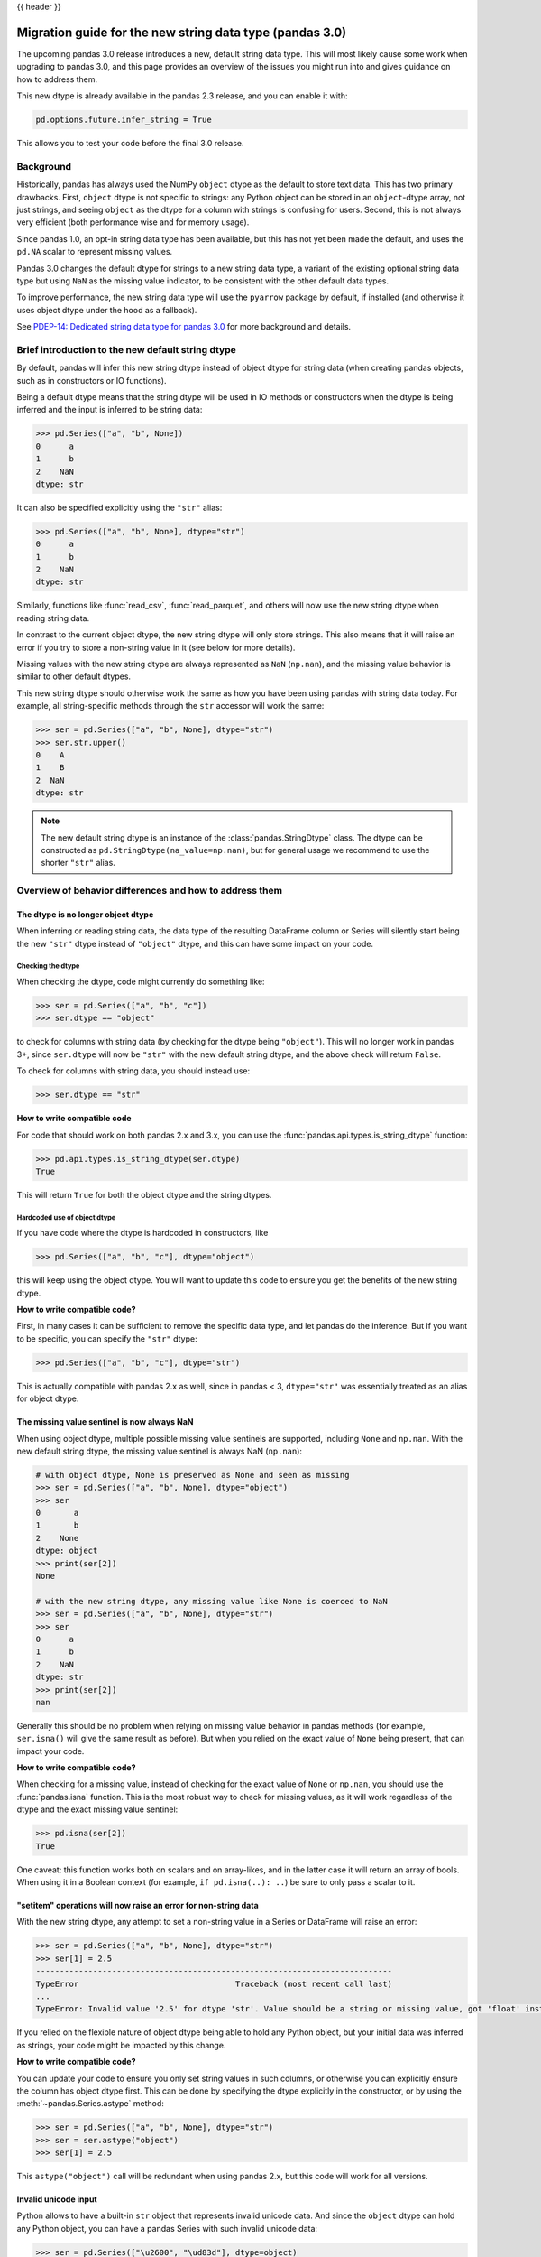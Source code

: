 {{ header }}

.. _string_migration_guide:

=========================================================
Migration guide for the new string data type (pandas 3.0)
=========================================================

The upcoming pandas 3.0 release introduces a new, default string data type. This
will most likely cause some work when upgrading to pandas 3.0, and this page
provides an overview of the issues you might run into and gives guidance on how
to address them.

This new dtype is already available in the pandas 2.3 release, and you can
enable it with:

.. code-block:: python

    pd.options.future.infer_string = True

This allows you to test your code before the final 3.0 release.

Background
----------

Historically, pandas has always used the NumPy ``object`` dtype as the default
to store text data. This has two primary drawbacks. First, ``object`` dtype is
not specific to strings: any Python object can be stored in an ``object``-dtype
array, not just strings, and seeing ``object`` as the dtype for a column with
strings is confusing for users. Second, this is not always very efficient (both
performance wise and for memory usage).

Since pandas 1.0, an opt-in string data type has been available, but this has
not yet been made the default, and uses the ``pd.NA`` scalar to represent
missing values.

Pandas 3.0 changes the default dtype for strings to a new string data type,
a variant of the existing optional string data type but using ``NaN`` as the
missing value indicator, to be consistent with the other default data types.

To improve performance, the new string data type will use the ``pyarrow``
package by default, if installed (and otherwise it uses object dtype under the
hood as a fallback).

See `PDEP-14: Dedicated string data type for pandas 3.0 <https://pandas.pydata.org/pdeps/0014-string-dtype.html>`__
for more background and details.

.. - brief primer on the new dtype

.. - Main characteristics:
..    - inferred by default (Default inference of a string dtype)
..    - only strings (setitem with non string fails)
..    - missing values sentinel is always NaN and uses NaN semantics

.. - Breaking changes:
..    - dtype is no longer object dtype
..    - None gets coerced to NaN
..    - setitem raises an error for non-string data

Brief introduction to the new default string dtype
--------------------------------------------------

By default, pandas will infer this new string dtype instead of object dtype for
string data (when creating pandas objects, such as in constructors or IO
functions).

Being a default dtype means that the string dtype will be used in IO methods or
constructors when the dtype is being inferred and the input is inferred to be
string data:

.. code-block:: python

   >>> pd.Series(["a", "b", None])
   0      a
   1      b
   2    NaN
   dtype: str

It can also be specified explicitly using the ``"str"`` alias:

.. code-block:: python

   >>> pd.Series(["a", "b", None], dtype="str")
   0      a
   1      b
   2    NaN
   dtype: str

Similarly, functions like :func:`read_csv`, :func:`read_parquet`, and others
will now use the new string dtype when reading string data.

In contrast to the current object dtype, the new string dtype will only store
strings. This also means that it will raise an error if you try to store a
non-string value in it (see below for more details).

Missing values with the new string dtype are always represented as ``NaN`` (``np.nan``),
and the missing value behavior is similar to other default dtypes.

This new string dtype should otherwise work the same as how you have been
using pandas with string data today. For example, all string-specific methods
through the ``str`` accessor will work the same:

.. code-block:: python

   >>> ser = pd.Series(["a", "b", None], dtype="str")
   >>> ser.str.upper()
   0    A
   1    B
   2  NaN
   dtype: str

.. note::

   The new default string dtype is an instance of the :class:`pandas.StringDtype`
   class. The dtype can be constructed as ``pd.StringDtype(na_value=np.nan)``,
   but for general usage we recommend to use the shorter ``"str"`` alias.

Overview of behavior differences and how to address them
---------------------------------------------------------

The dtype is no longer object dtype
~~~~~~~~~~~~~~~~~~~~~~~~~~~~~~~~~~~

When inferring or reading string data, the data type of the resulting DataFrame
column or Series will silently start being the new ``"str"`` dtype instead of
``"object"`` dtype, and this can have some impact on your code.

Checking the dtype
^^^^^^^^^^^^^^^^^^

When checking the dtype, code might currently do something like:

.. code-block:: python

   >>> ser = pd.Series(["a", "b", "c"])
   >>> ser.dtype == "object"

to check for columns with string data (by checking for the dtype being
``"object"``). This will no longer work in pandas 3+, since ``ser.dtype`` will
now be ``"str"`` with the new default string dtype, and the above check will
return ``False``.

To check for columns with string data, you should instead use:

.. code-block:: python

   >>> ser.dtype == "str"

**How to write compatible code**

For code that should work on both pandas 2.x and 3.x, you can use the
:func:`pandas.api.types.is_string_dtype` function:

.. code-block:: python

   >>> pd.api.types.is_string_dtype(ser.dtype)
   True

This will return ``True`` for both the object dtype and the string dtypes.

Hardcoded use of object dtype
^^^^^^^^^^^^^^^^^^^^^^^^^^^^^

If you have code where the dtype is hardcoded in constructors, like

.. code-block:: python

   >>> pd.Series(["a", "b", "c"], dtype="object")

this will keep using the object dtype. You will want to update this code to
ensure you get the benefits of the new string dtype.

**How to write compatible code?**

First, in many cases it can be sufficient to remove the specific data type, and
let pandas do the inference. But if you want to be specific, you can specify the
``"str"`` dtype:

.. code-block:: python

   >>> pd.Series(["a", "b", "c"], dtype="str")

This is actually compatible with pandas 2.x as well, since in pandas < 3,
``dtype="str"`` was essentially treated as an alias for object dtype.

The missing value sentinel is now always NaN
~~~~~~~~~~~~~~~~~~~~~~~~~~~~~~~~~~~~~~~~~~~~

When using object dtype, multiple possible missing value sentinels are
supported, including ``None`` and ``np.nan``. With the new default string dtype,
the missing value sentinel is always NaN (``np.nan``):

.. code-block:: python

   # with object dtype, None is preserved as None and seen as missing
   >>> ser = pd.Series(["a", "b", None], dtype="object")
   >>> ser
   0       a
   1       b
   2    None
   dtype: object
   >>> print(ser[2])
   None

   # with the new string dtype, any missing value like None is coerced to NaN
   >>> ser = pd.Series(["a", "b", None], dtype="str")
   >>> ser
   0      a
   1      b
   2    NaN
   dtype: str
   >>> print(ser[2])
   nan

Generally this should be no problem when relying on missing value behavior in
pandas methods (for example, ``ser.isna()`` will give the same result as before).
But when you relied on the exact value of ``None`` being present, that can
impact your code.

**How to write compatible code?**

When checking for a missing value, instead of checking for the exact value of
``None`` or ``np.nan``, you should use the :func:`pandas.isna` function. This is
the most robust way to check for missing values, as it will work regardless of
the dtype and the exact missing value sentinel:

.. code-block:: python

   >>> pd.isna(ser[2])
   True

One caveat: this function works both on scalars and on array-likes, and in the
latter case it will return an array of bools. When using it in a Boolean context
(for example, ``if pd.isna(..): ..``) be sure to only pass a scalar to it.

"setitem" operations will now raise an error for non-string data
~~~~~~~~~~~~~~~~~~~~~~~~~~~~~~~~~~~~~~~~~~~~~~~~~~~~~~~~~~~~~~~~

With the new string dtype, any attempt to set a non-string value in a Series or
DataFrame will raise an error:

.. code-block:: python

   >>> ser = pd.Series(["a", "b", None], dtype="str")
   >>> ser[1] = 2.5
   ---------------------------------------------------------------------------
   TypeError                                 Traceback (most recent call last)
   ...
   TypeError: Invalid value '2.5' for dtype 'str'. Value should be a string or missing value, got 'float' instead.

If you relied on the flexible nature of object dtype being able to hold any
Python object, but your initial data was inferred as strings, your code might be
impacted by this change.

**How to write compatible code?**

You can update your code to ensure you only set string values in such columns,
or otherwise you can explicitly ensure the column has object dtype first. This
can be done by specifying the dtype explicitly in the constructor, or by using
the :meth:`~pandas.Series.astype` method:

.. code-block:: python

   >>> ser = pd.Series(["a", "b", None], dtype="str")
   >>> ser = ser.astype("object")
   >>> ser[1] = 2.5

This ``astype("object")`` call will be redundant when using pandas 2.x, but
this code will work for all versions.

Invalid unicode input
~~~~~~~~~~~~~~~~~~~~~

Python allows to have a built-in ``str`` object that represents invalid unicode
data. And since the ``object`` dtype can hold any Python object, you can have a
pandas Series with such invalid unicode data:

.. code-block:: python

   >>> ser = pd.Series(["\u2600", "\ud83d"], dtype=object)
   >>> ser
   0    ☀
   1    \ud83d
   dtype: object

However, when using the string dtype using ``pyarrow`` under the hood, this can
only store valid unicode data, and otherwise it will raise an error:

.. code-block:: python

   >>> ser = pd.Series(["\u2600", "\ud83d"])
   ---------------------------------------------------------------------------
   UnicodeEncodeError                        Traceback (most recent call last)
   ...
   UnicodeEncodeError: 'utf-8' codec can't encode character '\ud83d' in position 0: surrogates not allowed

If you want to keep the previous behaviour, you can explicitly specify
``dtype=object`` to keep working with object dtype.

When you have byte data that you want to convert to strings using ``decode()``,
the :meth:`~pandas.Series.str.decode` method now has a ``dtype`` parameter to be
able to specify object dtype instead of the default of string dtype for this use
case.

Notable bug fixes
~~~~~~~~~~~~~~~~~

``astype(str)`` preserving missing values
^^^^^^^^^^^^^^^^^^^^^^^^^^^^^^^^^^^^^^^^^

This is a long standing "bug" or misfeature, as discussed in https://github.com/pandas-dev/pandas/issues/25353.

With pandas < 3, when using ``astype(str)`` (using the built-in :func:`str`, not
``astype("str")``!), the operation would convert every element to a string,
including the missing values:

.. code-block:: python

   # OLD behavior in pandas < 3
   >>> ser = pd.Series(["a", np.nan], dtype=object)
   >>> ser
   0      a
   1    NaN
   dtype: object
   >>> ser.astype(str)
   0      a
   1    nan
   dtype: object
   >>> ser.astype(str).to_numpy()
   array(['a', 'nan'], dtype=object)

Note how ``NaN`` (``np.nan``) was converted to the string ``"nan"``. This was
not the intended behavior, and it was inconsistent with how other dtypes handled
missing values.

With pandas 3, this behavior has been fixed, and now ``astype(str)`` is an alias
for ``astype("str")``, i.e. casting to the new string dtype, which will preserve
the missing values:

.. code-block:: python

   # NEW behavior in pandas 3
   >>> pd.options.future.infer_string = True
   >>> ser = pd.Series(["a", np.nan], dtype=object)
   >>> ser.astype(str)
   0      a
   1    NaN
   dtype: str
   >>> ser.astype(str).values
   array(['a', nan], dtype=object)

If you want to preserve the old behaviour of converting every object to a
string, you can use ``ser.map(str)`` instead.


``prod()`` raising for string data
^^^^^^^^^^^^^^^^^^^^^^^^^^^^^^^^^^

In pandas < 3, calling the :meth:`~pandas.Series.prod` method on a Series with
string data would generally raise an error, except when the Series was empty or
contained only a single string (potentially with missing values):

.. code-block:: python

   >>> ser = pd.Series(["a", None], dtype=object)
   >>> ser.prod()
   'a'

When the Series contains multiple strings, it will raise a ``TypeError``. This
behaviour stays the same in pandas 3 when using the flexible ``object`` dtype.
But by virtue of using the new string dtype, this will generally consistently
raise an error regardless of the number of strings:

.. code-block:: python

   >>> ser = pd.Series(["a", None], dtype="str")
   >>> ser.prod()
   ---------------------------------------------------------------------------
   TypeError                                 Traceback (most recent call last)
   ...
   TypeError: Cannot perform reduction 'prod' with string dtype

For existing users of the nullable ``StringDtype``
--------------------------------------------------

TODO
